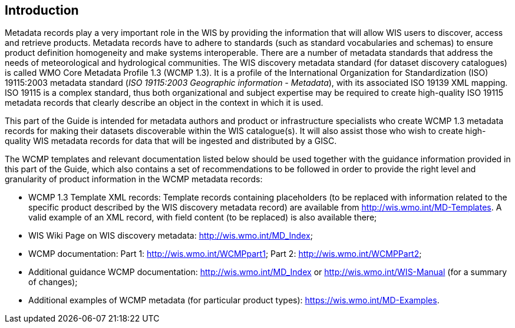 == Introduction

Metadata records play a very important role in the WIS by providing the information that will allow WIS users to discover, access and retrieve products.  Metadata records have to adhere to standards (such as standard vocabularies and schemas) to ensure product definition homogeneity and make systems interoperable. There are a number of metadata standards that address the needs of meteorological and hydrological communities. The WIS discovery metadata standard (for dataset discovery catalogues) is called WMO Core Metadata Profile 1.3 (WCMP 1.3). It is a profile of the International Organization for Standardization (ISO) 19115:2003 metadata standard (_ISO 19115:2003 Geographic information - Metadata_), with its associated ISO 19139 XML mapping. ISO 19115 is a complex standard, thus both organizational and subject expertise may be required to create high-quality ISO 19115 metadata records that clearly describe an object in the context in which it is used.

This part of the Guide is intended for metadata authors and product or infrastructure specialists who create WCMP 1.3 metadata records for making their datasets discoverable within the WIS catalogue(s). It will also assist those who wish to create high-quality WIS metadata records for data that will be ingested and distributed by a GISC.

The WCMP templates and relevant documentation listed below should be used together with the guidance information provided in this part of the Guide, which also contains a set of recommendations to be followed in order to provide the right level and granularity of product information in the WCMP metadata records:

- WCMP 1.3 Template XML records: Template records containing placeholders (to be replaced with information related to the specific product described by the WIS discovery metadata record) are available from http://wis.wmo.int/MD-Templates. A valid example of an XML record, with field content (to be replaced) is also available there;
- WIS Wiki Page on WIS discovery metadata: http://wis.wmo.int/MD_Index;
- WCMP documentation: Part 1: http://wis.wmo.int/WCMPpart1; Part 2: http://wis.wmo.int/WCMPPart2;
- Additional guidance WCMP documentation: http://wis.wmo.int/MD_Index or http://wis.wmo.int/WIS-Manual (for a summary of changes);
- Additional examples of WCMP metadata (for particular product types): https://wis.wmo.int/MD-Examples.

